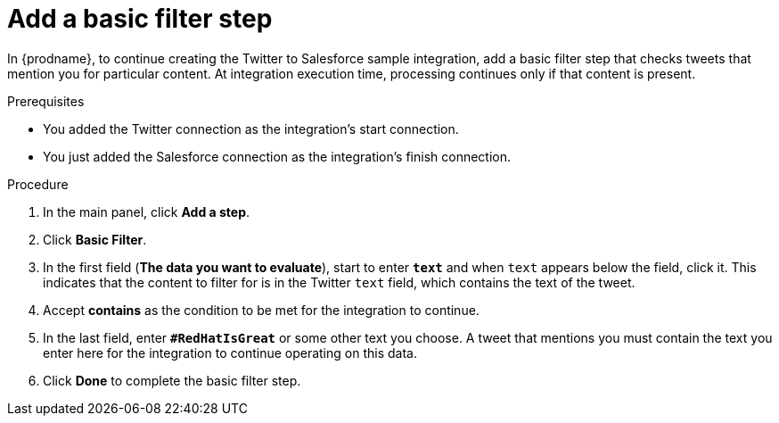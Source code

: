 // Module included in the following assemblies:
// t2sf_create_integration.adoc

[id='t2sf-add-basic-filter-step_{context}']
= Add a basic filter step

In {prodname}, to continue creating the Twitter to Salesforce sample
integration, add a basic filter step that checks tweets that mention you
for particular content. At integration execution time, processing 
continues only if that content is present.

.Prerequisites
* You added the Twitter connection as the integration's start connection. 
* You just added the Salesforce connection as the integration's finish connection. 

.Procedure

. In the main panel, click *Add a step*.
. Click *Basic Filter*.

. In the first field (*The data you want to evaluate*), start to enter 
`*text*` and when `text`
appears below the field, click it. This indicates that the content to
filter for is in the Twitter `text` field, which contains the text of the tweet.

. Accept *contains* as the condition to be met for the integration to
continue.
. In the last field, enter `*#RedHatIsGreat*` or some other text you choose.
A tweet that mentions you must contain the text you enter here for
the integration to continue operating on this data.
. Click *Done* to complete the basic filter step.
